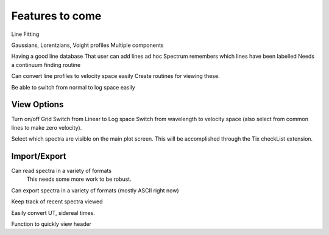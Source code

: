 ==================================================
Features to come
==================================================


Line Fitting

Gaussians, Lorentzians, Voight profiles
Multiple components

Having a good line database 
That user can add lines ad hoc
Spectrum remembers which lines have been labelled
Needs a continuum finding routine

Can convert line profiles to velocity space easily
Create routines for viewing these.

Be able to switch from normal to log space easily


View Options
==================================================

Turn on/off Grid
Switch from Linear to Log space
Switch from wavelength to velocity space (also select from common lines to make zero velocity).

Select which spectra are visible on the main plot screen. This will be accomplished through the Tix checkList extension.


Import/Export
==================================================

Can read spectra in a variety of formats
        This needs some more work to be robust.

Can export spectra in a variety of formats (mostly ASCII right now)

Keep track of recent spectra viewed

Easily convert UT, sidereal times.

Function to quickly view header


